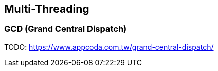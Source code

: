 == Multi-Threading

=== GCD (Grand Central Dispatch)

TODO: https://www.appcoda.com.tw/grand-central-dispatch/